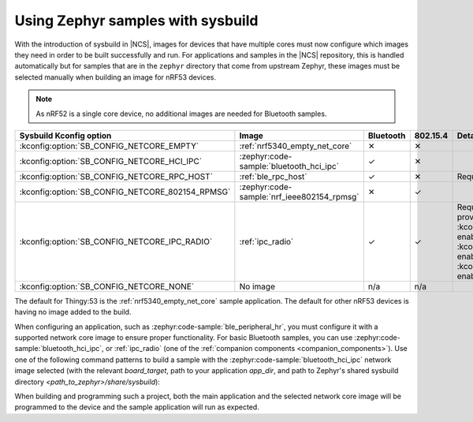 .. _zephyr_samples_sysbuild:

Using Zephyr samples with sysbuild
##################################

With the introduction of sysbuild in |NCS|, images for devices that have multiple cores must now configure which images they need in order to be built successfully and run.
For applications and samples in the |NCS| repository, this is handled automatically but for samples that are in the ``zephyr`` directory that come from upstream Zephyr, these images must be selected manually when building an image for nRF53 devices.

.. note::
   As nRF52 is a single core device, no additional images are needed for Bluetooth samples.

+--------------------------------------------------+--------------------------------------------+-----------+----------+---------------------------------------------------------------------------------------------------------------------+
| Sysbuild Kconfig option                          | Image                                      | Bluetooth | 802.15.4 | Details                                                                                                             |
+==================================================+============================================+===========+==========+=====================================================================================================================+
| :kconfig:option:`SB_CONFIG_NETCORE_EMPTY`        | :ref:`nrf5340_empty_net_core`              | ✕         | ✕        |                                                                                                                     |
+--------------------------------------------------+--------------------------------------------+-----------+----------+---------------------------------------------------------------------------------------------------------------------+
| :kconfig:option:`SB_CONFIG_NETCORE_HCI_IPC`      | :zephyr:code-sample:`bluetooth_hci_ipc`    | ✓         | ✕        |                                                                                                                     |
+--------------------------------------------------+--------------------------------------------+-----------+----------+---------------------------------------------------------------------------------------------------------------------+
| :kconfig:option:`SB_CONFIG_NETCORE_RPC_HOST`     | :ref:`ble_rpc_host`                        | ✓         | ✕        | Requires that application be setup for this mode.                                                                   |
+--------------------------------------------------+--------------------------------------------+-----------+----------+---------------------------------------------------------------------------------------------------------------------+
| :kconfig:option:`SB_CONFIG_NETCORE_802154_RPMSG` | :zephyr:code-sample:`nrf_ieee802154_rpmsg` | ✕         | ✓        |                                                                                                                     |
+--------------------------------------------------+--------------------------------------------+-----------+----------+---------------------------------------------------------------------------------------------------------------------+
| :kconfig:option:`SB_CONFIG_NETCORE_IPC_RADIO`    | :ref:`ipc_radio`                           | ✓         | ✓        | Requires additional configuration. The following Kconfig options provide predefined configurations:                 |
|                                                  |                                            |           |          | :kconfig:option:`SB_CONFIG_NETCORE_IPC_RADIO_BT_HCI_IPC` enables HCI serialization                                  |
|                                                  |                                            |           |          | for Bluetooth, :kconfig:option:`SB_CONFIG_NETCORE_IPC_RADIO_BT_RPC` enables nRF RPC serialization for Bluetooth, or |
|                                                  |                                            |           |          | :kconfig:option:`SB_CONFIG_NETCORE_IPC_RADIO_IEEE802154` enables spinel serialization for IEEE 802.15.4.            |
+--------------------------------------------------+--------------------------------------------+-----------+----------+---------------------------------------------------------------------------------------------------------------------+
| :kconfig:option:`SB_CONFIG_NETCORE_NONE`         | No image                                   | n/a       | n/a      |                                                                                                                     |
+--------------------------------------------------+--------------------------------------------+-----------+----------+---------------------------------------------------------------------------------------------------------------------+

The default for Thingy:53 is the :ref:`nrf5340_empty_net_core` sample application.
The default for other nRF53 devices is having no image added to the build.

When configuring an application, such as :zephyr:code-sample:`ble_peripheral_hr`, you must configure it with a supported network core image to ensure proper functionality.
For basic Bluetooth samples, you can use :zephyr:code-sample:`bluetooth_hci_ipc`, or :ref:`ipc_radio` (one of the :ref:`companion components <companion_components>`).
Use one of the following command patterns to build a sample with the :zephyr:code-sample:`bluetooth_hci_ipc` network image selected (with the relevant *board_target*, path to your application *app_dir*, and path to Zephyr's shared sysbuild directory *<path_to_zephyr>/share/sysbuild*):

.. tabs::

    .. group-tab:: west

       .. parsed-literal::
          :class: highlight

          west build -b *board_target* -- -DSB_CONFIG_NETCORE_HCI_IPC=y

    .. group-tab:: CMake

       .. parsed-literal::
          :class: highlight

          cmake -GNinja -DBOARD=*board_target* -DSB_CONFIG_NETCORE_HCI_IPC=y -DAPP_DIR=*app_dir* *<path_to_zephyr>/share/sysbuild*

When building and programming such a project, both the main application and the selected network core image will be programmed to the device and the sample application will run as expected.
